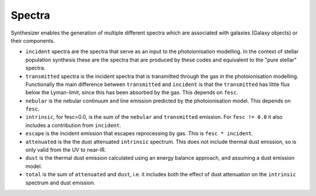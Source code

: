 Spectra
***************

Synthesizer enables the generation of multiple different spectra which are associated with galaxies (Galaxy objects) or their components.

* ``incident`` spectra are the spectra that serve as an input to the photoionisation modelling. In the context of stellar population synthesis these are the spectra that are produced by these codes and equivalent to the "pure stellar" spectra.

* ``transmitted`` spectra is the incident spectra that is transmitted through the gas in the photoionisation modelling. Functionally the main difference between ``transmitted`` and ``incident`` is that the ``transmitted`` has little flux below the Lyman-limit, since this has been absorbed by the gas. This depends on ``fesc``.

* ``nebular`` is the nebular continuum and line emission predicted by the photoionisation model. This depends on ``fesc``.

* ``intrinsic``, for fesc=0.0, is the sum of the ``nebular`` and ``transmitted`` emission. For ``fesc != 0.0`` it also includes a contribution from ``incident``.

* ``escape`` is the incident emission that escapes reprocessing by gas. This is ``fesc * incident``.

* ``attenuated`` is the the dust attenuated ``intrinsic`` spectrum. This does not include thermal dust emission, so is only valid from the UV to near-IR.

* ``dust`` is the thermal dust emission calculated using an energy balance approach, and assuming a dust emission model.

* ``total`` is the sum of ``attenuated`` and ``dust``, i.e. it includes both the effect of dust attenuation on the ``intrinsic`` spectrum and dust emission.


